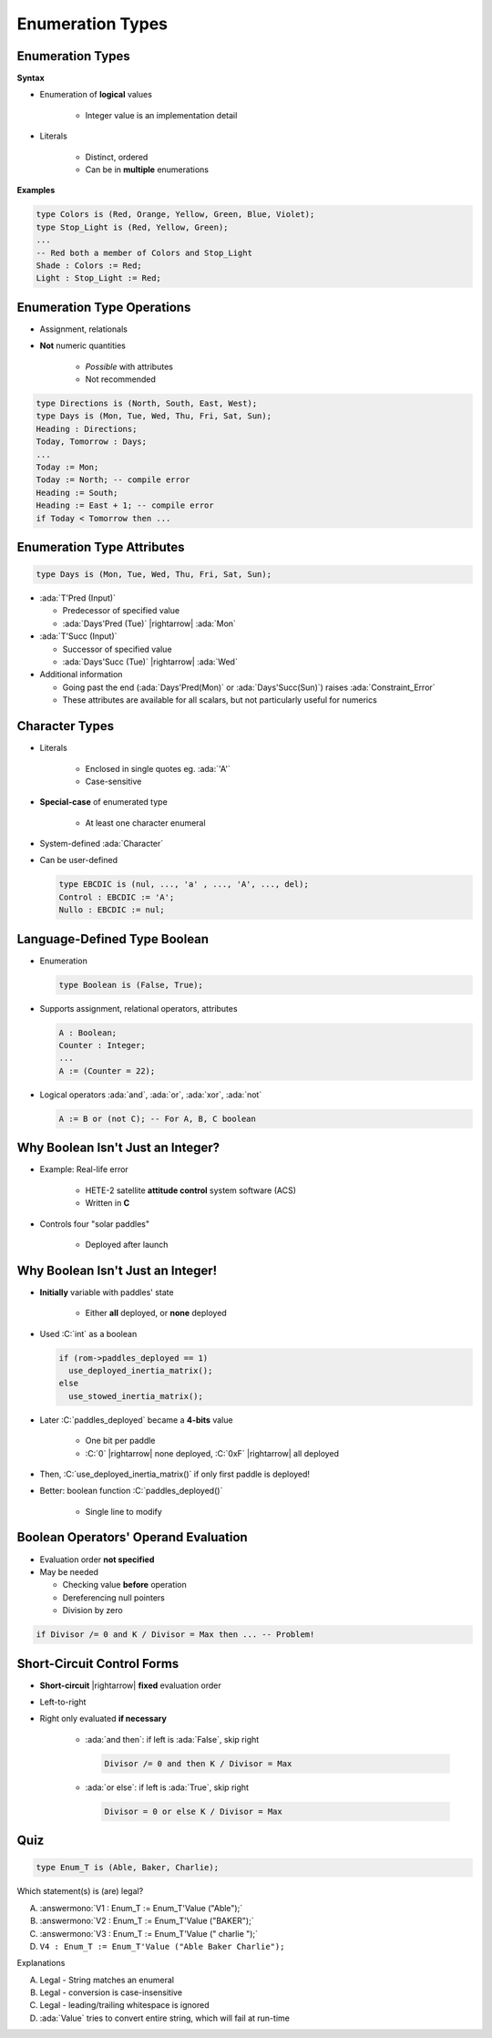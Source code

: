 ====================
Enumeration Types
====================

-------------------
Enumeration Types
-------------------

**Syntax**

.. container:: source_include 030_scalar_types/syntax.bnf :start-after:enumeration_types_begin :end-before:enumeration_types_end :code:bnf

* Enumeration of **logical** values

    - Integer value is an implementation detail

* Literals

   - Distinct, ordered
   - Can be in **multiple** enumerations

**Examples**

.. code:: Ada

   type Colors is (Red, Orange, Yellow, Green, Blue, Violet);
   type Stop_Light is (Red, Yellow, Green);
   ...
   -- Red both a member of Colors and Stop_Light
   Shade : Colors := Red;
   Light : Stop_Light := Red;

-----------------------------
Enumeration Type Operations
-----------------------------

* Assignment, relationals
* **Not** numeric quantities

   - *Possible* with attributes
   - Not recommended

.. code:: Ada

   type Directions is (North, South, East, West);
   type Days is (Mon, Tue, Wed, Thu, Fri, Sat, Sun);
   Heading : Directions;
   Today, Tomorrow : Days;
   ...
   Today := Mon;
   Today := North; -- compile error
   Heading := South;
   Heading := East + 1; -- compile error
   if Today < Tomorrow then ...

-----------------------------
Enumeration Type Attributes
-----------------------------

.. code:: Ada

   type Days is (Mon, Tue, Wed, Thu, Fri, Sat, Sun);

* :ada:`T'Pred (Input)`

  - Predecessor of specified value
  - :ada:`Days'Pred (Tue)` |rightarrow| :ada:`Mon`
   
* :ada:`T'Succ (Input)`

  - Successor of specified value
  - :ada:`Days'Succ (Tue)` |rightarrow| :ada:`Wed`

* Additional information

  - Going past the end (:ada:`Days'Pred(Mon)` or :ada:`Days'Succ(Sun)`) raises :ada:`Constraint_Error`
  - These attributes are available for all scalars, but not particularly useful for numerics

---------------
Character Types
---------------

* Literals

   - Enclosed in single quotes eg. :ada:`'A'`
   - Case-sensitive

* **Special-case** of enumerated type

   - At least one character enumeral

* System-defined :ada:`Character`
* Can be user-defined

  .. code:: Ada

     type EBCDIC is (nul, ..., 'a' , ..., 'A', ..., del);
     Control : EBCDIC := 'A';
     Nullo : EBCDIC := nul;

-------------------------------
Language-Defined Type Boolean
-------------------------------

* Enumeration

  .. code:: Ada

     type Boolean is (False, True);

* Supports assignment, relational operators, attributes

  .. code:: Ada

     A : Boolean;
     Counter : Integer;
     ...
     A := (Counter = 22);

* Logical operators :ada:`and`, :ada:`or`, :ada:`xor`, :ada:`not`

  .. code:: Ada

     A := B or (not C); -- For A, B, C boolean

------------------------------------
Why Boolean Isn't Just an Integer?
------------------------------------

.. container:: columns

 .. container:: column

    * Example: Real-life error

       - HETE-2 satellite **attitude control** system software (ACS)
       - Written in **C**

    * Controls four "solar paddles"

        - Deployed after launch

 .. container:: column

    .. image:: hete-2_satellite.jpeg

------------------------------------
Why Boolean Isn't Just an Integer!
------------------------------------

* **Initially** variable with paddles' state

    - Either **all** deployed, or **none** deployed

* Used :C:`int` as a boolean

  .. code:: C

     if (rom->paddles_deployed == 1)
       use_deployed_inertia_matrix();
     else
       use_stowed_inertia_matrix();

* Later :C:`paddles_deployed` became a **4-bits** value

    - One bit per paddle
    - :C:`0` |rightarrow| none deployed, :C:`0xF` |rightarrow| all deployed

* Then, :C:`use_deployed_inertia_matrix()` if only first paddle is deployed!
* Better: boolean function :C:`paddles_deployed()`

    - Single line to modify

---------------------------------------
Boolean Operators' Operand Evaluation
---------------------------------------

* Evaluation order **not specified**
* May be needed

  - Checking value **before** operation
  - Dereferencing null pointers
  - Division by zero

.. code:: Ada

  if Divisor /= 0 and K / Divisor = Max then ... -- Problem!

-----------------------------
Short-Circuit Control Forms
-----------------------------

* **Short-circuit** |rightarrow| **fixed** evaluation order
* Left-to-right
* Right only evaluated **if necessary**

   - :ada:`and then`: if left is :ada:`False`, skip right

     .. code:: Ada

        Divisor /= 0 and then K / Divisor = Max

   - :ada:`or else`: if left is :ada:`True`, skip right

     .. code:: Ada

        Divisor = 0 or else K / Divisor = Max

------
Quiz
------

.. code:: Ada

   type Enum_T is (Able, Baker, Charlie);

Which statement(s) is (are) legal?

A. :answermono:`V1 :  Enum_T := Enum_T'Value ("Able");`
B. :answermono:`V2 :  Enum_T := Enum_T'Value ("BAKER");`
C. :answermono:`V3 :  Enum_T := Enum_T'Value (" charlie ");`
D. ``V4 : Enum_T := Enum_T'Value ("Able Baker Charlie");``

.. container:: animate

   Explanations

   A. Legal - String matches an enumeral
   B. Legal - conversion is case-insensitive
   C. Legal - leading/trailing whitespace is ignored
   D. :ada:`Value` tries to convert entire string, which will fail at run-time

